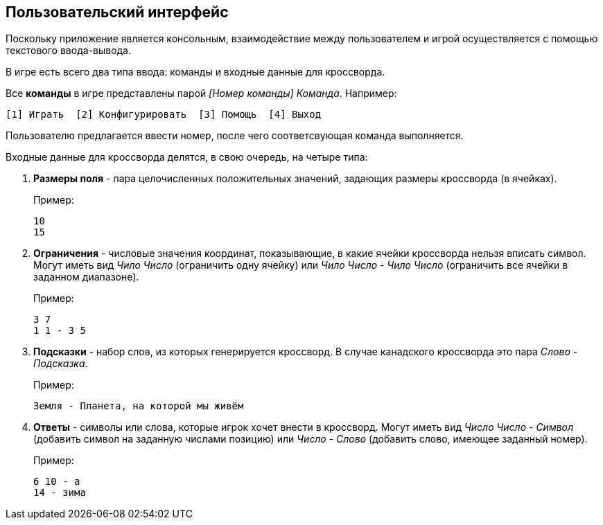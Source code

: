 == Пользовательский интерфейс

Поскольку приложение является консольным, взаимодействие между пользователем и игрой осуществляется с помощью текстового ввода-вывода.

В игре есть всего два типа ввода: команды и входные данные для кроссворда.

Все *команды* в игре представлены парой _[Номер команды] Команда_. Например:
----
[1] Играть  [2] Конфигурировать  [3] Помощь  [4] Выход
----

Пользователю предлагается ввести номер, после чего соответсвующая команда выполняется.

Входные данные для кроссворда делятся, в свою очередь, на четыре типа:

. *Размеры поля* - пара целочисленных положительных значений, задающих размеры кроссворда (в ячейках).
+
Пример:
+
----
10
15
----
. *Ограничения* - числовые значения координат, показывающие, в какие ячейки кроссворда нельзя вписать символ. Могут иметь вид _Чило Число_ (ограничить одну ячейку) или _Чило Число - Чило Число_ (ограничить все ячейки в заданном диапазоне).
+
Пример:
+
----
3 7
1 1 - 3 5
----
. *Подсказки* - набор слов, из которых генерируется кроссворд. В случае канадского кроссворда это пара _Слово - Подсказка_.
+
Пример:
+
----
Земля - Планета, на которой мы живём
----
. *Ответы* - символы или слова, которые игрок хочет внести в кроссворд. Могут иметь вид _Число Число - Символ_ (добавить символ на заданную числами позицию) или _Число - Слово_ (добавить слово, имеющее заданный номер).
+
Пример:
+
----
6 10 - а
14 - зима
----
